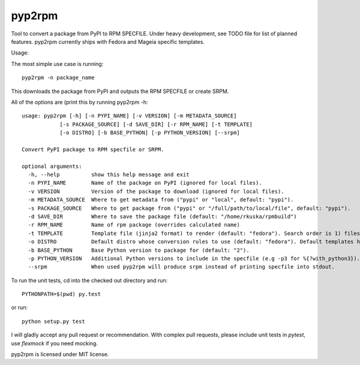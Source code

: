 

=======
pyp2rpm
=======
Tool to convert a package from PyPI to RPM SPECFILE.
Under heavy development, see TODO file for list of planned features.
pyp2rpm currently ships with Fedora and Mageia specific templates.

Usage:

The most simple use case is running::

    pyp2rpm -n package_name

This downloads the package from PyPI and outputs the RPM SPECFILE or create SRPM.

All of the options are (print this by running pyp2rpm -h::

    usage: pyp2rpm [-h] [-n PYPI_NAME] [-v VERSION] [-m METADATA_SOURCE]
                [-s PACKAGE_SOURCE] [-d SAVE_DIR] [-r RPM_NAME] [-t TEMPLATE]
                [-o DISTRO] [-b BASE_PYTHON] [-p PYTHON_VERSION] [--srpm]

    Convert PyPI package to RPM specfile or SRPM.

    optional arguments:
      -h, --help          show this help message and exit
      -n PYPI_NAME        Name of the package on PyPI (ignored for local files).
      -v VERSION          Version of the package to download (ignored for local files).
      -m METADATA_SOURCE  Where to get metadata from ("pypi" or "local", default: "pypi").
      -s PACKAGE_SOURCE   Where to get package from ("pypi" or "/full/path/to/local/file", default: "pypi").
      -d SAVE_DIR         Where to save the package file (default: "/home/rkuska/rpmbuild")
      -r RPM_NAME         Name of rpm package (overrides calculated name)
      -t TEMPLATE         Template file (jinja2 format) to render (default: "fedora"). Search order is 1) filesystem, 2) default templates.
      -o DISTRO           Default distro whose conversion rules to use (default: "fedora"). Default templates have their rules associated and ignore this.
      -b BASE_PYTHON      Base Python version to package for (default: "2").
      -p PYTHON_VERSION   Additional Python versions to include in the specfile (e.g -p3 for %{?with_python3}). Can be specified multiple times.
      --srpm              When used pyp2rpm will produce srpm instead of printing specfile into stdout.


To run the unit tests, cd into the checked out directory and run::

    PYTHONPATH=$(pwd) py.test

or run::

    python setup.py test

I will gladly accept any pull request or recommendation.
With complex pull requests, please include unit tests in *pytest*, use *flexmock* if you need mocking.

pyp2rpm is licensed under MIT license.
